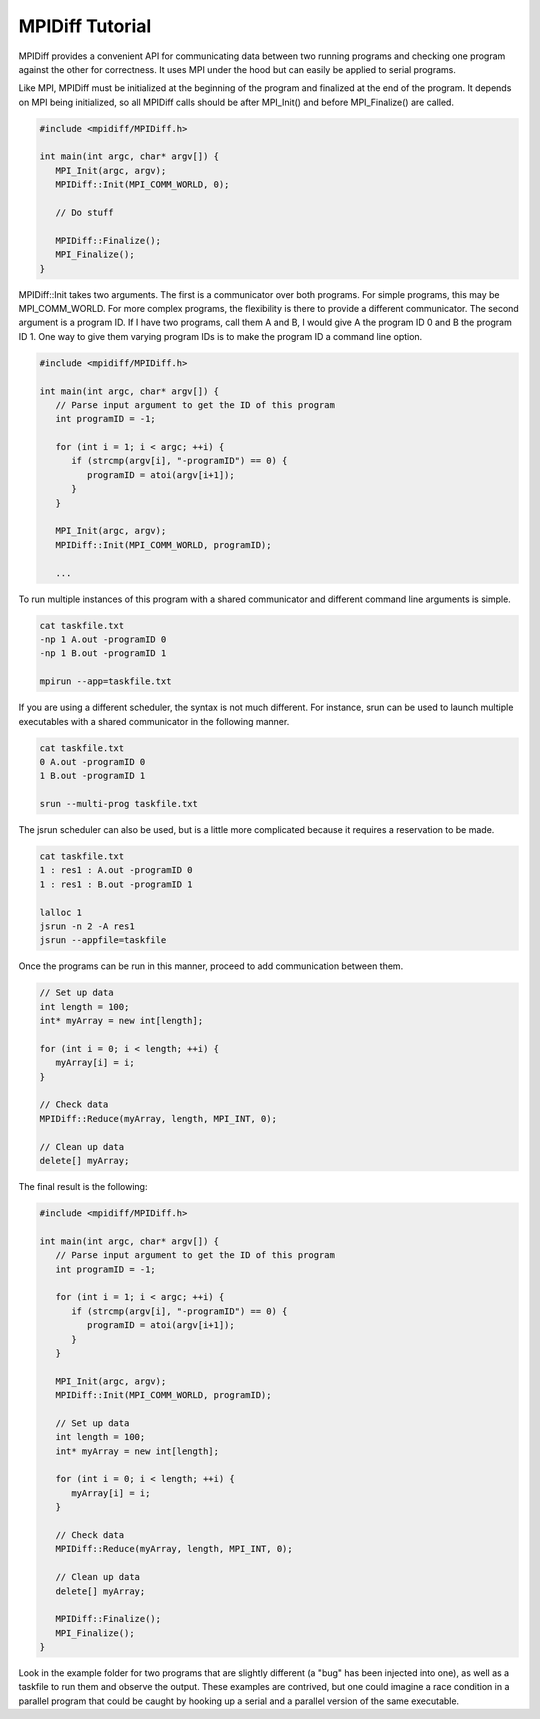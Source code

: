 .. ######################################################################################
   # Copyright 2019-2020 Lawrence Livermore National Security, LLC and other CARE developers.
   # See the top-level LICENSE file for details.
   #
   # SPDX-License-Identifier: BSD-3-Clause
   ######################################################################################

################
MPIDiff Tutorial
################

MPIDiff provides a convenient API for communicating data between two running programs and checking one program against the other for correctness. It uses MPI under the hood but can easily be applied to serial programs.

Like MPI, MPIDiff must be initialized at the beginning of the program and finalized at the end of the program. It depends on MPI being initialized, so all MPIDiff calls should be after MPI_Init() and before MPI_Finalize() are called.

.. code-block:: c++

    #include <mpidiff/MPIDiff.h>

    int main(int argc, char* argv[]) {
       MPI_Init(argc, argv);
       MPIDiff::Init(MPI_COMM_WORLD, 0);

       // Do stuff

       MPIDiff::Finalize();
       MPI_Finalize();
    }

MPIDiff::Init takes two arguments. The first is a communicator over both programs. For simple programs, this may be MPI_COMM_WORLD. For more complex programs, the flexibility is there to provide a different communicator. The second argument is a program ID. If I have two programs, call them A and B, I would give A the program ID 0 and B the program ID 1. One way to give them varying program IDs is to make the program ID a command line option.

.. code-block:: c++

    #include <mpidiff/MPIDiff.h>

    int main(int argc, char* argv[]) {
       // Parse input argument to get the ID of this program
       int programID = -1;

       for (int i = 1; i < argc; ++i) {
          if (strcmp(argv[i], "-programID") == 0) {
             programID = atoi(argv[i+1]);
          }
       }

       MPI_Init(argc, argv);
       MPIDiff::Init(MPI_COMM_WORLD, programID);

       ...

To run multiple instances of this program with a shared communicator and different command line arguments is simple.

.. code-block:: bash

   cat taskfile.txt
   -np 1 A.out -programID 0
   -np 1 B.out -programID 1

   mpirun --app=taskfile.txt

If you are using a different scheduler, the syntax is not much different. For instance, srun can be used to launch multiple executables with a shared communicator in the following manner.

.. code-block:: bash

   cat taskfile.txt
   0 A.out -programID 0
   1 B.out -programID 1

   srun --multi-prog taskfile.txt

The jsrun scheduler can also be used, but is a little more complicated because it requires a reservation to be made.

.. code-block:: bash

   cat taskfile.txt
   1 : res1 : A.out -programID 0
   1 : res1 : B.out -programID 1

   lalloc 1
   jsrun -n 2 -A res1
   jsrun --appfile=taskfile
 
Once the programs can be run in this manner, proceed to add communication between them.

.. code-block:: c++

   // Set up data
   int length = 100;
   int* myArray = new int[length];

   for (int i = 0; i < length; ++i) {
      myArray[i] = i;
   }

   // Check data
   MPIDiff::Reduce(myArray, length, MPI_INT, 0);

   // Clean up data
   delete[] myArray;

The final result is the following:

.. code-block:: c++

    #include <mpidiff/MPIDiff.h>

    int main(int argc, char* argv[]) {
       // Parse input argument to get the ID of this program
       int programID = -1;

       for (int i = 1; i < argc; ++i) {
          if (strcmp(argv[i], "-programID") == 0) {
             programID = atoi(argv[i+1]);
          }
       }

       MPI_Init(argc, argv);
       MPIDiff::Init(MPI_COMM_WORLD, programID);

       // Set up data
       int length = 100;
       int* myArray = new int[length];

       for (int i = 0; i < length; ++i) {
          myArray[i] = i;
       }

       // Check data
       MPIDiff::Reduce(myArray, length, MPI_INT, 0);

       // Clean up data
       delete[] myArray;

       MPIDiff::Finalize();
       MPI_Finalize();
    }

Look in the example folder for two programs that are slightly different (a "bug" has been injected into one), as well as a taskfile to run them and observe the output. These examples are contrived, but one could imagine a race condition in a parallel program that could be caught by hooking up a serial and a parallel version of the same executable.
